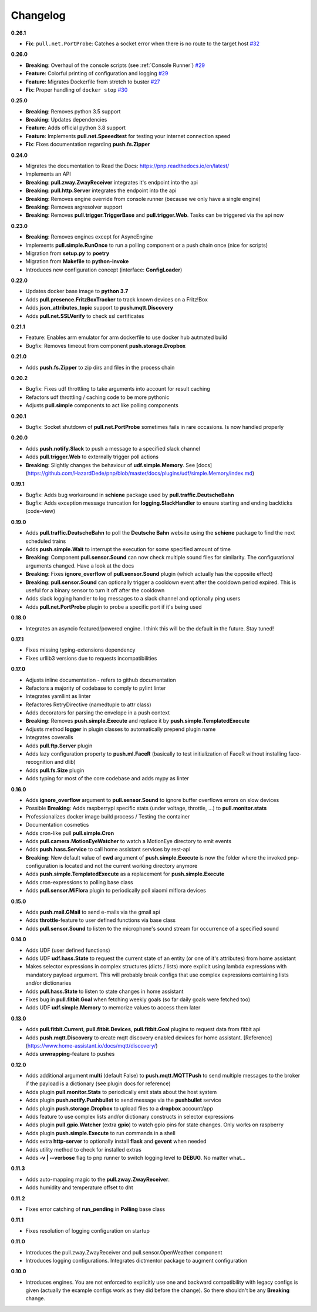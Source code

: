 Changelog
=========

**0.26.1**

* **Fix**: ``pull.net.PortProbe``: Catches a socket error when there is no route to the target host `#32 <https://github.com/HazardDede/pnp/pull/32>`_

**0.26.0**

* **Breaking**: Overhaul of the console scripts (see :ref:`Console Runner`) `#29 <https://github.com/HazardDede/pnp/pull/29>`_
* **Feature**: Colorful printing of configuration and logging `#29 <https://github.com/HazardDede/pnp/pull/29>`_
* **Feature**: Migrates Dockerfile from stretch to buster `#27 <https://github.com/HazardDede/pnp/pull/27>`_
* **Fix**: Proper handling of ``docker stop`` `#30 <https://github.com/HazardDede/pnp/pull/30>`_


**0.25.0**

* **Breaking**: Removes python 3.5 support
* **Breaking**: Updates dependencies
* **Feature**: Adds official python 3.8 support
* **Feature**: Implements **pull.net.Speeedtest** for testing your internet connection speed
* **Fix**: Fixes documentation regarding **push.fs.Zipper**

**0.24.0**

* Migrates the documentation to Read the Docs: `https://pnp.readthedocs.io/en/latest/ <https://pnp.readthedocs.io/en/latest/>`_
* Implements an API
* **Breaking**: **pull.zway.ZwayReceiver** integrates it's endpoint into the api
* **Breaking**: **pull.http.Server** integrates the endpoint into the api
* **Breaking**: Removes engine override from console runner (because we only have a single engine)
* **Breaking**: Removes argresolver support
* **Breaking**: Removes **pull.trigger.TriggerBase** and **pull.trigger.Web**. Tasks can be triggered via the api now

**0.23.0**

* **Breaking**: Removes engines except for AsyncEngine
* Implements **pull.simple.RunOnce** to run a polling component or a push chain once (nice for scripts)
* Migration from **setup.py** to **poetry**
* Migration from **Makefile** to **python-invoke**
* Introduces new configuration concept (interface: **ConfigLoader**)

**0.22.0**

* Updates docker base image to **python 3.7**
* Adds **pull.presence.FritzBoxTracker** to track known devices on a Fritz!Box
* Adds **json_attributes_topic** support to **push.mqtt.Discovery**
* Adds **pull.net.SSLVerify** to check ssl certificates

**0.21.1**

* Feature: Enables arm emulator for arm dockerfile to use docker hub autmated build
* Bugfix: Removes timeout from component **push.storage.Dropbox**

**0.21.0**

* Adds **push.fs.Zipper** to zip dirs and files in the process chain

**0.20.2**

* Bugfix: Fixes udf throttling to take arguments into account for result caching
* Refactors udf throttling / caching code to be more pythonic
* Adjusts **pull.simple** components to act like polling components

**0.20.1**

* Bugfix: Socket shutdown of **pull.net.PortProbe** sometimes fails in rare occasions. Is now handled properly

**0.20.0**

* Adds **push.notify.Slack** to push a message to a specified slack channel
* Adds **pull.trigger.Web** to externally trigger poll actions
* **Breaking**: Slightly changes the behaviour of **udf.simple.Memory**. See [docs](https://github.com/HazardDede/pnp/blob/master/docs/plugins/udf/simple.Memory/index.md)

**0.19.1**

* Bugfix: Adds bug workaround in **schiene** package used by **pull.traffic.DeutscheBahn**
* Bugfix: Adds exception message truncation for **logging.SlackHandler** to ensure starting and ending backticks (code-view)

**0.19.0**

* Adds **pull.traffic.DeutscheBahn** to poll the **Deutsche Bahn** website using the **schiene** package to find the next scheduled trains
* Adds **push.simple.Wait** to interrupt the execution for some specified amount of time
* **Breaking**: Component **pull.sensor.Sound** can now check multiple sound files for similarity. The configurational arguments changed. Have a look at the docs
* **Breaking**: Fixes **ignore_overflow** of **pull.sensor.Sound** plugin (which actually has the opposite effect)
* **Breaking**: **pull.sensor.Sound** can optionally trigger a cooldown event after the cooldown period expired. This is useful for a binary sensor to turn it off after the cooldown
* Adds slack logging handler to log messages to a slack channel and optionally ping users
* Adds **pull.net.PortProbe** plugin to probe a specific port if it's being used

**0.18.0**

* Integrates an asyncio featured/powered engine. I think this will be the default in the future. Stay tuned!

**0.17.1**

* Fixes missing typing-extensions dependency
* Fixes urllib3 versions due to requests incompatibilities

**0.17.0**

* Adjusts inline documentation - refers to github documentation
* Refactors a majority of codebase to comply to pylint linter
* Integrates yamllint as linter
* Refactores RetryDirective (namedtuple to attr class)
* Adds decorators for parsing the envelope in a push context
* **Breaking**: Removes **push.simple.Execute** and replace it by **push.simple.TemplatedExecute**
* Adjusts method **logger** in plugin classes to automatically prepend plugin name
* Integrates coveralls
* Adds **pull.ftp.Server** plugin
* Adds lazy configuration property to **push.ml.FaceR** (basically to test initialization of FaceR without installing face-recognition and dlib)
* Adds **pull.fs.Size** plugin
* Adds typing for most of the core codebase and adds mypy as linter

**0.16.0**

* Adds **ignore_overflow** argument to **pull.sensor.Sound** to ignore buffer overflows errors on slow devices
* Possible **Breaking**: Adds raspberrypi specific stats (under voltage, throttle, ...) to **pull.monitor.stats**
* Professionalizes docker image build process / Testing the container
* Documentation cosmetics
* Adds cron-like pull **pull.simple.Cron**
* Adds **pull.camera.MotionEyeWatcher** to watch a MotionEye directory to emit events
* Adds **push.hass.Service** to call home assistant services by rest-api
* **Breaking**: New default value of **cwd** argument of **push.simple.Execute** is now the folder where the invoked pnp-configuration is located and not the current working directory anymore
* Adds **push.simple.TemplatedExecute** as a replacement for **push.simple.Execute**
* Adds cron-expressions to polling base class
* Adds **pull.sensor.MiFlora** plugin to periodically poll xiaomi miflora devices

**0.15.0**

* Adds **push.mail.GMail** to send e-mails via the gmail api
* Adds **throttle**-feature to user defined functions via base class
* Adds **pull.sensor.Sound** to listen to the microphone's sound stream for occurrence of a specified sound

**0.14.0**

* Adds UDF (user defined functions)
* Adds UDF **udf.hass.State** to request the current state of an entity (or one of it's attributes) from home assistant
* Makes selector expressions in complex structures (dicts / lists) more explicit using lambda expressions with mandatory payload argument.
  This will probably break configs that use complex expressions containing lists and/or dictionaries
* Adds **pull.hass.State** to listen to state changes in home assistant
* Fixes bug in **pull.fitbit.Goal** when fetching weekly goals (so far daily goals were fetched too)
* Adds UDF **udf.simple.Memory** to memorize values to access them later

**0.13.0**

* Adds **pull.fitbit.Current**, **pull.fitbit.Devices**, **pull.fitbit.Goal** plugins to request data from fitbit api
* Adds **push.mqtt.Discovery** to create mqtt discovery enabled devices for home assistant. [Reference](https://www.home-assistant.io/docs/mqtt/discovery/)
* Adds **unwrapping**-feature to pushes

**0.12.0**

* Adds additional argument **multi** (default False) to **push.mqtt.MQTTPush** to send multiple messages to the broker if the payload is a dictionary (see plugin docs for reference)
* Adds plugin **pull.monitor.Stats** to periodically emit stats about the host system
* Adds plugin **push.notify.Pushbullet** to send message via the **pushbullet** service
* Adds plugin **push.storage.Dropbox** to upload files to a **dropbox** account/app
* Adds feature to use complex lists and/or dictionary constructs in selector expressions
* Adds plugin **pull.gpio.Watcher** (extra **gpio**) to watch gpio pins for state changes. Only works on raspberry
* Adds plugin **push.simple.Execute** to run commands in a shell
* Adds extra **http-server** to optionally install **flask** and **gevent** when needed
* Adds utility method to check for installed extras
* Adds **-v | --verbose** flag to pnp runner to switch logging level to **DEBUG**. No matter what...

**0.11.3**

* Adds auto-mapping magic to the **pull.zway.ZwayReceiver**.
* Adds humidity and temperature offset to dht

**0.11.2**

* Fixes error catching of **run_pending** in **Polling** base class

**0.11.1**

* Fixes resolution of logging configuration on startup

**0.11.0**

* Introduces the pull.zway.ZwayReceiver and pull.sensor.OpenWeather component
* Introduces logging configurations. Integrates dictmentor package to augment configuration

**0.10.0**

* Introduces engines. You are not enforced to explicitly use one and backward compatibility with legacy configs is given (actually the example configs work as they did before the change). So there shouldn't be any **Breaking** change.
